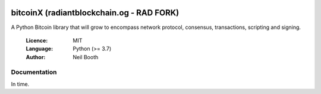 .. image:: https://badge.fury.io/py/bitcoinX.svg
    :target: http://badge.fury.io/py/bitcoinX
.. image:: https://travis-ci.org/kyuupichan/bitcoinX.svg?branch=master
    :target: https://travis-ci.org/kyuupichan/bitcoinX
.. image:: https://coveralls.io/repos/github/kyuupichan/bitcoinX/badge.svg
    :target: https://coveralls.io/github/kyuupichan/bitcoinX

========
bitcoinX (radiantblockchain.og - RAD FORK)
========

A Python Bitcoin library that will grow to encompass network protocol,
consensus, transactions, scripting and signing.

  :Licence: MIT
  :Language: Python (>= 3.7)
  :Author: Neil Booth


Documentation
=============

In time.
